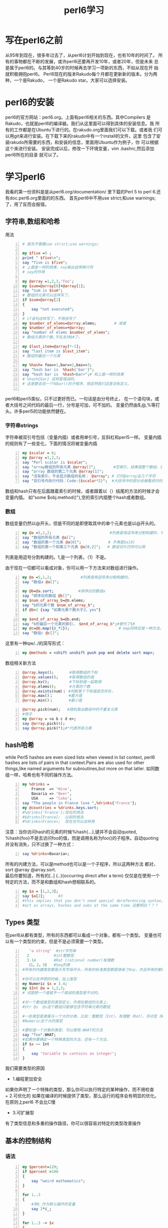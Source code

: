 #+TITLE: perl6学习
* 写在perl6之前
从95年到现在，很多年过去了，从perl6计划开始到现在，也有10年的时间了。
所有的事物都在不断的发展，或许perl6还要再开发10年，或者20年，但是未来
总是属于perl6的。与其等到40岁的时候再去学习一项新的东西，不如从现在开
始就积极拥抱perl6。
Perl6现在的版本Rakudo每个月都在更新新的版本。分为两种，一个是Rakudo，
一个是Rakudo star。大家可以选择安装。
* perl6的安装
perl6的官方网站：perl6.org。上面有perl6相关的东西。其中Compilers
是Rakudo，也就是perl6的编译器。我们从这里面可以得到具体的安装信息。我
所有的工作都是在Ubuntu下进行的。在rakudo.org里面我们可以下载。或者我
们可以用git来进行安装。在下载下来的rakudo中有一个install的文件，这里
包含了安装rakudo所需要的东西，和安装的信息，里面用Ubuntu作为例子，你
可以根据这个来进行安装。
安装完成以后，修改一下环境变量，vim .bashrc,然后添加perl6所在的目录
就可以了。
* 学习perl6
我看的第一份资料是是从perl6.org/documentation/ 里下载的Perl 5 to 
perl 6.还有doc.perl6.org里面的的东西。
首先perl6中不用use strict;和use warnings;了，用了反而会报错。
** 字符串,数组和哈希
用法
#+begin_src perl -n 
  # 首先不需要use strict;use warnings;
  
  my $five =5 ;
  print " $five\n";
  say "five is $five";
  # 上面是一样的效果，say输出自带换行符
  # say的作用
  
  my @array =1,2,3,'foo';
  my $sum=@array[0]+@array[1];
  say "sum is $sum";
  # 数组的元素可以这样写了。
  if $sum>@array[2]
  {
      say "not executed";
  }
  # if语句这样写了，不用括号了
  my $number_of_elems=@array.elems;        # 或者
  my $number_of_elems=+@array;
  say "number of elems $number_of_elems";
  # 数组元素的个数,不在支持$#了。
  
  my $last_item=@array[*-1];
  say "last item is $last_item";
  # 数组的最后一个元素
  
  my %hash= foo=>1,bar=>2,baz=>3;
  say "hash bar is  %hash{'bar'}";
  say "hash bar is  %hash<bar>";# 和上面一样的效果
  # %hash{bar} 这样是错误的。
  # 这是要去找一个叫bar()的子程序，很显然我们这里没有定义。
  
#+end_src
perl6和perl5类似，只不过更好而已。一句话是由分号终止，
在一个语句块，或者大括号之间代码的最后一行，分号是可加，可不加的。
变量仍然由$,@,%等打头。许多perl5的功能依然健在。
*** 字符串strings
字符串被双引号包括（变量内插）或者用单引号，反斜杠和perl5一样。
变量内插的规则有了一些变化，下面的情况将被变量内插
#+begin_src perl -n
  my $scalar = 6;
  my @array =1,2,3;
  say "Perl scalar is $scalar";
  say "array数组的所有元素 @array[]";        #空索引，结果是整个数组，1，2，3
  say "array 数组的第二个元素 @array[1]";
  say "没有索引，不会显示数组的名称： @array"; # 打印@array这几个字符
  say "双引号内执行代码：Code:{$scalar*2}";  #大括号中的部分会被看成代码，结果是内插的，结果是12
#+end_src
数组和hash只有在后面跟着索引的时候，或者跟着以（）结尾的方法的时候才会变量内插。
如”some $obj.method()"),空的索引内插整个hash或者数组。
*** 数组
数组变量仍然以@开头，但是不同的是即使取其中的单个元素也是以@开头的。
#+BEGIN_SRC perl -n
  my @a =5,1,2;                          #列表是用逗号来分割构建的，不用括号了。
  say "数组的所有元素 @a[]";
  say "数组的第一个元素 @a[0]";            # 不再是$a[0]
  say "数组的第一个和第三个元素 @a[0,2]";   # 数组切片仍然可以用
#+END_SRC
列表是用逗号分割构建的。1,是一个列表，（1）不是。

由于现在一切都可以看成对象，你可以用一下方法来对数组进行操作。
#+BEGIN_SRC perl -n
  my @a =5,1,2;             #列表是用逗号来分割构建的。
  say "数组a @a[]";
  
  my @b=@a.sort;           #排序后的数组a
  say "排序后的数组 @b[]";
  my $num_of_array_b=@b.elems;
  say "b的元素个数 $num_of_array_b";
  if @b>2 {say "如果元素个数大于2，yes"}
  
  my $end_of_array_b=@b.end;
  say "b的最后一个元素的索引， $end_of_array_b";#替代了$#
  my @c=@b.map({$_*2});                      # map同样还是一种方法。
  say "数组c @c[]";
#+END_SRC
这里有一种qw/../的简写形式：
#+BEGIN_SRC perl -n
  my @methods = <shift unshift push pop end delete sort map>;
#+END_SRC
数组相关新方法
#+begin_src perl -n 
@array.keys();       #取得数组的下标
@array.values();     #取得数组的值
@array.kv();         #下标和值一起取得
@array.elems();      #元素的个数
@array.exists(num）； #判断某个下标值是否存在，
@array.max()；       #最大值
@array.min()；       #最小值
#+end_src

#+begin_src perl -n
  @array.pick(num);   #随机取出数组中的不重复元素
  #例子
  my @array = <a b c d e>;
  say @array.pick(4);
  say @array.pick(*);#*代表所有元素
#+end_src
** hash哈希
while Perl5 hashes are even sized lists when viewed in list context,
perl6 hashes are lists of pairs in that context.Pairs are also used 
for other things,like named arguments for subroutines,but more on 
that latler.
如同数组一样，哈希也有不同的操作方法。
#+begin_src perl -n
  my %drinks =
      France  => 'Wine',
      Bavaria => 'Beer',
      USA     => 'Coke';
  say "The people in France love ",%drinks{'France'};
  my @countries = %drinks.keys.sort;
  #%drinks{'France'};现在的用法
  #$drinks{France};  以前的用法
  #%drinks<France>;  现在也可以这样用
#+end_src
注意：当你访问hash的元素的时候%hash{...},键并不会自动quoted,
%hash{foo}不是去访问foo的值，而是调用名称为foo()的子程序。自动quoting
并没有消失，只不过换了一种方式：
#+BEGIN_SRC perl -n
  say %drinks<Bavaria>;
#+END_SRC
所有的内建方法，可以是method也可以是一个子程序，所以这两种方法
都对，sort @array @array.sort.\\
最后你要知道，所有的[..] {..}(occurring direct after a term)
仅仅是在使用一个特定的方法，而不是和数组和hash想相联系的。
#+begin_src perl -n
  my $a = [1,2,3];
  say $a[2];      #3
  #this implies that you don't need special dereferencing syntax,and that you can
  #act as arrays, hashes and subs at the same time.没整明白？？？
#+end_src

** Types 类型
在perl6从都有类型，所有的东西都可以看成一个对象，都有一个类型。
变量也可以有一个类型的约束，但是不是必须需要一个类型。
#+begin_src perl -n
     'a string'  #str字符串
    2           #int整数型
    3.14        #Rat (rational number)有理数
    （1，2，3)   #Seq列表
  #所有的内建类型都是大写字母开头，所有的标准类型都是继承了Any，并且所有的都继承了Mu
  
  #你可以在声明的时候，加上类型
  my Numeric $x = 3.4;
  my $Int @a = 1,2,3;
  # 试图把一个值赋予一个错误的类型是不对的。
  
  #对一个数组类型的类型定义，作用在数组的元素上，
  #Str @s  @s这个数组只能够包含字符串元素的数组
  
  #一些类型是隶属与一个大的分类，比如：整数型（Int），有理数（Rat），浮点型（Num）都是属于
  #Numeric这个大的类型
  
  #要知道一个对象的类型，可以使用.WHAT的方法
  say "foo".WHAT;
  #如果你要确定一个特殊类型的方法，还有一个方法，
  if $x ~~ Int
  {
      say 'Variable $x contains an integer';
  }
#+end_src
我们需要类型的原因
+ 1.编程更加安全
如果你声明了一个特殊的类型，那么你可以执行特定的某种操作，而不用检查\\
+ 2.可优化的
如果在编译的时候提供了类型，那么运行的程序会有明显的优化。在原则上perl6
不会比C慢
+ 3.可扩展型
有了类型信息和多重的操作路径，你可以很容易对特定的类型改善操作

** 基本的控制结构
*** 语法
#+BEGIN_SRC perl -n
  my $percent=120;
  if $percent >100
  {
      say "weird mathematics";
  }
  
  for 1..3
  {
      #用$_作为默认循环的变量
      say 2*$_;
  }
  
  for 1..3 -> $x
  {
      # 用一个特定的循环变量
      say 2*$x;
  }
  
  while $stuff.is_wrong
  {
      $stuff.try_to_make_right;
  }
  die "Access denied" unless $password eq "Secret";
  
#+END_SRC
perl6 和perl5 的控制结构基本相同，最大的不同是你不必在if,while,for等，后面添加
小括号了。事实上所有的标示符后面紧跟着小括号，都会被看成在调用子程序一个名称为if的子
程序，for后面加一个空格，可以改善这种情况，但是直接省略括号更加安全。
*** 分支
+ if控制结构
#+begin_src perl -n
  #if结构是变化最小的，你依然可以用elsif和else，unless也还在，但是在unless后面不允许else
  #分支结构
  if $sheep == 0 {say "how boring";}
  elsif $sheep ==1 {say "one lonely sheep";}
  else {say "a herd,How lovely!";}
  
  #你依然可以这样用,
  say "you won" if $answer == 42;
#+end_src
+ Loops
#+begin_src perl -n
  for 1..100 -> $x
  {
      say $x;#会输出1 2 3 。。
  }
  #->$x{..}被称为‘pointy block'如同匿名子程序或者lisp中的lambda
  #也可以有不止一个的循环变量
  for 0..5 ->$even,$odd
  {
      say "Even: $even \t Odd: $odd";
  }
  #结果如下：
  #Event:1     Odd:2
  #Event:3     Odd:4
  #也就是交替出现
  
  #这个也是hash的迭代的方法
  my %hash=
      a   => 1,
      b   => 2,
      c   => 3;
  for %hash.kv -> $key,$value
  {
      say "$key: $value";
  }
  
  #C-风格的for循环,唯一一个需要括号的循环结构
  loop （my $x=1;$x<100;$x**2)
  {
      say $x;
  }
#+end_src

** Subroutines and Signatures 子程序和参数
*** 语法
+ Perl5 样式的子程序
#+BEGIN_SRC perl
  # 没有signature(参数)
  sub print_arguments 
  {
          say "Arguments:";
          for (@_)
          {
                  say "\t$_";
          }
  }
  my @argument = qw/1 2 3 4/;
  print_arguments(@argument); 
#+END_SRC
+ 拥有参数名称和类型的子程序
#+BEGIN_SRC perl
  sub distance (Int $x1, Int $y1, Int $x2, Int $y2)
  {
          return sqrt ($x2-$x1)**2 + ($y2-$y1)**2;
  }
  say distance(3,5,0,1);
  # 结果是3^2 + 4^2然后开方结果是5
#+END_SRC
+ 默认参数
#+BEGIN_SRC perl
  sub logarithm($num,$base = 2.7183)
  {
          return log($num)/log($base)
  }
  say logarithm(4);
  # 1.38628
  # 这里之提供了一个参数，所以第二个就是使用的默认的参数
  say logarithm(4,2);
  # 2
  # 这里提供了两个参数，所以默认参数不再起作用
#+END_SRC
+ 具名参数（named arguments)
#+BEGIN_SRC perl
  sub doit(:$when, :$what)
  {
          say "doign $what at $when";
  }
  doit(what => "stuff",when => "once");
  # doing stuff at onec
  doit(:when<noon>, :what("more stuff"));
  # doing more stuff at noon
#+END_SRC
*** 描述
子程序是又sub开头的关键字进行声明，可以拥有一系列的参数，
如同C,Java和其他大多数程序语言一样。
这些参数可以选择性的有类型的限制。

参数默认是只读的。但是可以通过所谓的“特性”来进行修改。
#+BEGIN_SRC perl
  sub try-to-reset($bar)
  {
          $bar = 2; # 禁止的
  }
  
  my $x = 2;
  sub reset($bar is rw)
  {
          $bar=0; # 允许的
  }
  reset($x);
  say $x; # 0
  
  sub quox($bar is copy)
  {
          $bar=3;
  }
  quox($x);
  say $x; # is still 0
#+END_SRC
参数可以通过在后面添加？进行选择性是否需要这个参数。
也可以通过提供一个默认值。
#+BEGIN_SRC perl
  sub foo($x,$y?)
  {
          if $y.defined
          {
                  say "Second parameter was supplied and defined";
          }
          else
          {
                  say "Don't have second parameter!";
          }
  }
  foo(5,6); # Secon parameter was supplied and defined
  foo(5);   # Don't have second parameter!
#+END_SRC
#+BEGIN_SRC perl
  sub bar($x,$y=2*$x)
  {
  ...
  }
#+END_SRC
**** 具名参数
当你调用一个像这样的参数的时候：my_sub($first,$second),
$first参数和第一个参数是绑定的，$second参数和第二个参数
是绑定的。这也是为什么称之为“位置参数“。

有些时候，名称比数字更好记忆，这是为什么Perl6有”具名参数的原因。
#+BEGIN_SRC perl
  my $r = Rectangle.new(
                  x         => 100,
                  y         => 200,
                  height=> 23,
                  width => 42,
                  color => "black");
#+END_SRC
但你看到这种形式的东西的时候，你立马就能明白参数的意义。
为了定义一个具名参数，你只需要在参数前面添加一个冒号。
#+BEGIN_SRC perl
  sub area (:$width,:$height)
  {
          return $width * $height;
  }
  area(width =>2,height=>3);
  area(height =>3,width=>2);
  area(:height(3),:width(2));
#+END_SRC
最后一个例子用了所谓的“冒号配对”语法形式。
如果仅仅有留下名字，那么会赋值为"True",取反则会赋值为"False":
#+BEGIN_SRC perl
  :draw-perimeter      # same as "draw-perimeter=>True"
  :!transparent        # same as "transparent   =>False"
#+END_SRC
在具名参数的声明中，变量名同时用做参数的名字。你也可以用不同的名字：
#+BEGIN_SRC perl
  sub area (:width($w),:height($h))
  {
      return $w*$h;
  }
  area(width=>2,height=>3);
#+END_SRC
**** Slurpy Parameters
仅仅给你的子程序命一个名字，并不意味着你事先知道子程序有多少个参数。
你可以定义所谓的slurpy parameters(在所有的正式的参数后面）可以
用所有的剩余参数。
#+BEGIN_SRC perl
  sub tail ($first, *@rest)
  {
          say "first: $first";
          say "Rest: @rest[]";
  }
  tail(1,2,3,4);
  # 结果是:First: 1 \n Rest:2 3 3\n";
#+END_SRC
具名slurpy参数是通过在哈希参数前加星号来完成的。(??????)
#+BEGIN_SRC perl
  sub order-meal ($name,*%extras)
  {
          say "I'd like somen $name, but with a few modifications:";
          say %extras.keys.join(', ');
  }
  order-meal ('beef steak', :vegetarian, :well-done);
#+END_SRC
**** Interpolation 变量内插
默认情况下，数组不能内插在变量中，与Perl5不同，你可以这些写：
#+BEGIN_SRC perl
  sub a($scalar1,@list,$scalar2)
  {
          say $scalar2;
  }
  my @list = "foo","bar";
  a(1,@list,2); # 2
#+END_SRC
这也意味着你不能用列表来作为参数列表。
#+BEGIN_SRC perl
  my @indexes=1,4;
  say "abc".substr(@indexes); # 结果是c
#+END_SRC
（真实发生的事情是：这第一个参数可以是Int类型，如果不是，强制转换成Int.
所以你写成"abc."substr(@indexes.elems)是一样的。）
你可以通过使用使用潜前置的|来实现预定的功能：
#+BEGIN_SRC perl
  say "abcdefgh".substr(|@indexes) # bcde,same as "abcdefgh".substr(1,4);
#+END_SRC
**** Multi Subs 多样子程序
实际上，你可以用同一个子程序名称来定义多个具有不同参数列表的子程序。
#+BEGIN_SRC perl
  multi sub my_substr($str) {...}
  multi sub my_substr($str,$start) {...}
  multi sub my_substr($str,$start,$end) {...}
  multi sub my_substr($str,$start,$end,$subst) {...}
#+END_SRC
你定义好了以后，当你调用这种子程序的时候，其中能匹配参数列表的子程序将
被调用。

这种多样子程序不仅仅能够区分参数的个数，而且能能够区分参数的类型。
#+BEGIN_SRC perl
  multi sub frob (Str $s) {say "Frobbing String $s"}
  multi sub frob (Int $i) {say "Frobbing Integer $i"}
  frob ("x");
  frob (2);
  # 结果
  # Frobbing String x
  # Frobbing Integer 2
  
#+END_SRC

*** Motivation真实意图
没人会怀疑给子程序参数一个明确名称的重要性：
更少的输入，更少的双重参数的检查，更多的自我说明性质的代码。

同时也允许有用的自省。
？？？？
** Objects and Classes
*** 语法
#+BEGIN_SRC perl

#+END_SRC
** Contexts 上下文
*** 语法
#+BEGIN_SRC perl
  my @a = <a b c>;
  my $x = @a;
  say $x[2];
  say (~2).WHAT;
  say +@a;
  if @a <10 {say "short array";}
#+END_SRC
*** 描述
当你这样写的时候
#+BEGIN_SRC perl
  $x = @a;
#+END_SRC
在Perl5中，$x 只包含@a的元素的数量。
为了保留所有的信心，你必须要用引用：$x = \@a;

在Perl6 中，用数值变量储存数组变量，你不会丢失任何东西。
这样为上下文和更多的特殊上下文（数值，整数，和字符串）做好了准备。
Void(空)和列表上下文没有变化。
你可以强制通过语法强制转换上下文环境。

